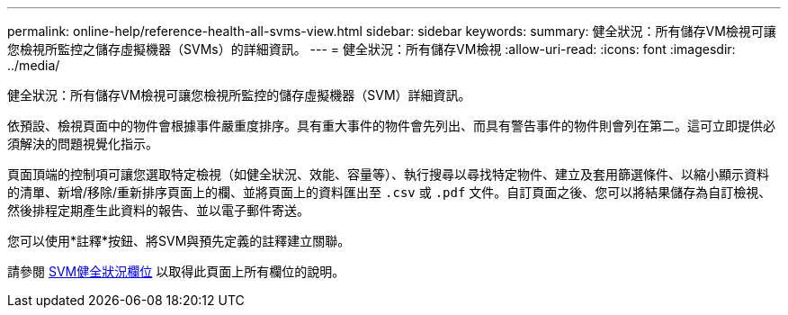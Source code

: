 ---
permalink: online-help/reference-health-all-svms-view.html 
sidebar: sidebar 
keywords:  
summary: 健全狀況：所有儲存VM檢視可讓您檢視所監控之儲存虛擬機器（SVMs）的詳細資訊。 
---
= 健全狀況：所有儲存VM檢視
:allow-uri-read: 
:icons: font
:imagesdir: ../media/


[role="lead"]
健全狀況：所有儲存VM檢視可讓您檢視所監控的儲存虛擬機器（SVM）詳細資訊。

依預設、檢視頁面中的物件會根據事件嚴重度排序。具有重大事件的物件會先列出、而具有警告事件的物件則會列在第二。這可立即提供必須解決的問題視覺化指示。

頁面頂端的控制項可讓您選取特定檢視（如健全狀況、效能、容量等）、執行搜尋以尋找特定物件、建立及套用篩選條件、以縮小顯示資料的清單、新增/移除/重新排序頁面上的欄、並將頁面上的資料匯出至 `.csv` 或 `.pdf` 文件。自訂頁面之後、您可以將結果儲存為自訂檢視、然後排程定期產生此資料的報告、並以電子郵件寄送。

您可以使用*註釋*按鈕、將SVM與預先定義的註釋建立關聯。

請參閱 xref:reference-svm-health-fields.adoc[SVM健全狀況欄位] 以取得此頁面上所有欄位的說明。
